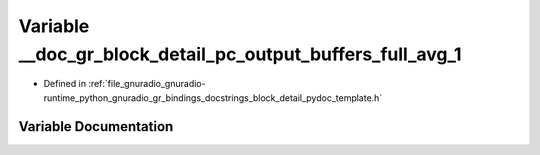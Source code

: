 .. _exhale_variable_block__detail__pydoc__template_8h_1a8146a021969efc71da87915afe7599c4:

Variable __doc_gr_block_detail_pc_output_buffers_full_avg_1
===========================================================

- Defined in :ref:`file_gnuradio_gnuradio-runtime_python_gnuradio_gr_bindings_docstrings_block_detail_pydoc_template.h`


Variable Documentation
----------------------


.. doxygenvariable:: __doc_gr_block_detail_pc_output_buffers_full_avg_1
   :project: gnuradio